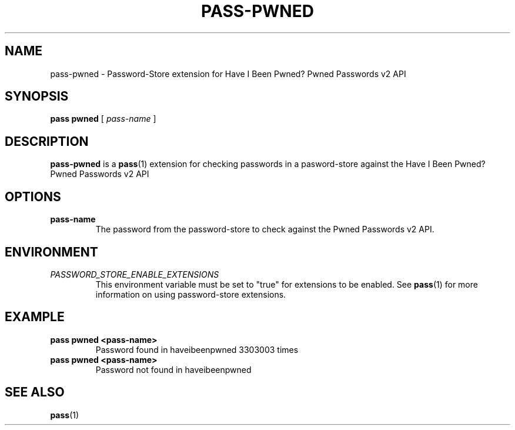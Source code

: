 .TH PASS-PWNED 1

.SH NAME
pass-pwned - Password-Store extension for Have I Been Pwned? Pwned
Passwords v2 API

.SH SYNOPSIS
.BR pass
.BR pwned
[
.I pass-name
]

.SH DESCRIPTION

.B pass-pwned
is a
.BR pass (1)
extension for checking passwords in a pasword-store against the
Have I Been Pwned? Pwned Passwords v2 API

.SH OPTIONS

.TP
.BR pass-name
The password from the password-store to check against the Pwned Passwords
v2 API.

.SH ENVIRONMENT

.TP
.I PASSWORD_STORE_ENABLE_EXTENSIONS
This environment variable must be set to "true" for extensions to be
enabled.
See
.BR pass (1)
for more information on using password-store extensions.

.SH EXAMPLE

.TP
.B pass pwned <pass-name>
.br
Password found in haveibeenpwned 3303003 times

.TP
.B pass pwned <pass-name>
.br
Password not found in haveibeenpwned

.SH SEE ALSO
.BR pass (1)

